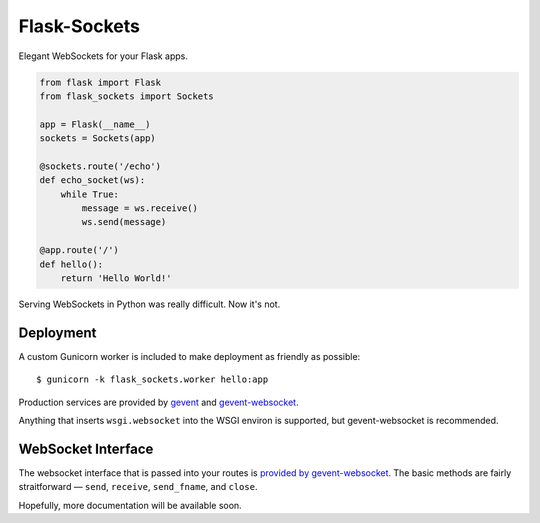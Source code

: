 Flask-Sockets
=============

Elegant WebSockets for your Flask apps.

.. code-block:: python

    from flask import Flask
    from flask_sockets import Sockets

    app = Flask(__name__)
    sockets = Sockets(app)

    @sockets.route('/echo')
    def echo_socket(ws):
        while True:
            message = ws.receive()
            ws.send(message)

    @app.route('/')
    def hello():
        return 'Hello World!'

Serving WebSockets in Python was really difficult. Now it's not.

.. image:: http://farm4.staticflickr.com/3689/9755961864_577e32a106_c.jpg


Deployment
----------

A custom Gunicorn worker is included to make deployment as friendly as possible::

    $ gunicorn -k flask_sockets.worker hello:app

Production services are provided by `gevent <http://www.gevent.org>`_
and `gevent-websocket <http://www.gelens.org/code/gevent-websocket/>`_.

Anything that inserts ``wsgi.websocket`` into the WSGI environ is
supported, but gevent-websocket is recommended.


WebSocket Interface
-------------------

The websocket interface that is passed into your routes is
`provided by gevent-websocket <https://bitbucket.org/Jeffrey/gevent-websocket/src/6da9851586843a655851b1b196c0d90599de091d/geventwebsocket/websocket.py?at=v0.3.6>`_.
The basic methods are fairly straitforward — 
``send``, ``receive``, ``send_fname``, and ``close``.

Hopefully, more documentation will be available soon.
